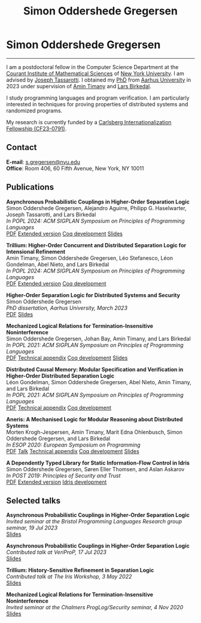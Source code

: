 #+TITLE: Simon Oddershede Gregersen
#+AUTHOR: Simon Oddershede Gregersen
#+EMAIL: s.gregersen@nyu.edu
#+options: toc:nil num:0
#+options: author:nil creator:nil
#+options: html-style:nil html-scripts:nil
#+options: timestamp:nil
#+html_doctype: html5
#+html_head: <link rel="stylesheet" type="text/css" href="org.css" />

* Simon Oddershede Gregersen
  -----
  #+attr_html: :style float: right; margin: 0 0 20px 20px; text-align: right;
  #+begin_sidebar
  #+ATTR_HTML: :style border-radius: 2%; width: 200px;
  [[./photo.jpg]]
  #+end_sidebar

  # #+ATTR_HTML: :style color: red;
  # I am no longer affiliated with Aarhus University and may loose access to this homepage.
  # Please continue to my personal website at _*[[https://simongregersen.com][https://simongregersen.com]]*_.

  I am a postdoctoral fellow in the Computer Science Department at the [[https://cims.nyu.edu][Courant Institute of Mathematical Sciences]] of [[https://www.nyu.edu][New York University]].
  I am advised by [[https://cs.nyu.edu/~jt4767/][Joseph Tassarotti]].
  I obtained my [[https://pure.au.dk/portal/en/publications/higherorder-separation-logic-for-distributed-systems-and-security(ff07ec22-10d5-4e8e-86da-3e2a5609b2bd).html][PhD]] from [[http://cs.au.dk][Aarhus University]] in 2023 under supervision of [[https://cs.au.dk/~timany][Amin Timany]] and [[http://cs.au.dk/~birke/][Lars Birkedal]].

  I study programming languages and program verification.
  I am particularly interested in techniques for proving properties of distributed systems and randomized programs.

  My research is currently funded by a [[https://www.carlsbergfondet.dk/en/Bevillingshaver/Formidling/Bevillingsoversigt/CF23_0791_Simon-Oddershede-Gregersen][Carlsberg Internationalization Fellowship (CF23-0791)]].

** Contact
   *E-mail*: [[mailto:s.gregersen@nyu.edu][s.gregersen@nyu.edu]] \\
   *Office*: Room 406, 60 Fifth Avenue, New York, NY 10011

   #+begin_connect
   [[https://orcid.org/0000-0001-6045-5232][file:orcid.svg]]
   [[https://github.com/simongregersen][file:github.svg]]
   [[https://scholar.google.com/citations?user=I-ltakEAAAAJ][file:scholar.svg]]
   #+end_connect

** Publications
   #+begin_pubs
   *Asynchronous Probabilistic Couplings in Higher-Order Separation Logic* \\
   Simon Oddershede Gregersen, Alejandro Aguirre, Philipp G. Haselwarter, Joseph Tassarotti, and Lars Birkedal \\
   /In POPL 2024: ACM SIGPLAN Symposium on Principles of Programming Languages/ \\
   [[./papers/2024-clutch.pdf][PDF]] [[https://arxiv.org/abs/2301.10061][Extended version]] [[https://github.com/logsem/clutch][Coq development]] [[./slides/2024-popl.pdf][Slides]]

   *Trillium: Higher-Order Concurrent and Distributed Separation Logic for Intensional Refinement* \\
   Amin Timany, Simon Oddershede Gregersen, Léo Stefanesco, Léon Gondelman, Abel Nieto, and Lars Birkedal \\
   /In POPL 2024: ACM SIGPLAN Symposium on Principles of Programming Languages/ \\
   [[./papers/2024-trillium.pdf][PDF]] [[https://arxiv.org/abs/2109.07863][Extended version]] [[https://github.com/logsem/trillium][Coq development]]

   *Higher-Order Separation Logic for Distributed Systems and Security* \\
   Simon Oddershede Gregersen \\
   /PhD dissertation, Aarhus University, March 2023/ \\
   [[./papers/2023-thesis.pdf][PDF]] [[./slides/2023-phd-defence.pdf][Slides]]

   *Mechanized Logical Relations for Termination-Insensitive Noninterference* \\
   Simon Oddershede Gregersen, Johan Bay, Amin Timany, and Lars Birkedal \\
   /In POPL 2021: ACM SIGPLAN Symposium on Principles of Programming Languages/ \\
   [[./papers/2021-tiniris.pdf][PDF]] [[./papers/2021-tiniris-appendix.pdf][Technical appendix]] [[https://github.com/logsem/iris-tini][Coq development]] [[./slides/2021-popl.pdf][Slides]]

   *Distributed Causal Memory: Modular Specification and Verification in Higher-Order Distributed Separation Logic* \\
   Léon Gondelman, Simon Oddershede Gregersen, Abel Nieto, Amin Timany, and Lars Birkedal \\
   /In POPL 2021: ACM SIGPLAN Symposium on Principles of Programming Languages/ \\
   [[./papers/2021-ccddb.pdf][PDF]] [[./papers/2021-ccddb-appendix.pdf][Technical appendix]] [[https://doi.org/10.5281/zenodo.4066607][Coq development]]

   *Aneris: A Mechanised Logic for Modular Reasoning about Distributed Systems* \\
   Morten Krogh-Jespersen, Amin Timany, Marit Edna Ohlenbusch, Simon Oddershede Gregersen, and Lars Birkedal \\
   /In ESOP 2020: European Symposium on Programming/ \\
   [[./papers/2020-esop-aneris-final.pdf][PDF]] [[https://www.morressier.com/article/aneris-mechanised-logic-modular-reasoning-distributed-systems/604907f41a80aac83ca25d44][Talk]] [[./papers/2020-esop-aneris-final-appendix.pdf][Technical appendix]] [[https://github.com/logsem/aneris][Coq development]] [[./slides/2021-esop.pdf][Slides]]

   *A Dependently Typed Library for Static Information-Flow Control in Idris* \\
   Simon Oddershede Gregersen, Søren Eller Thomsen, and Aslan Askarov \\
   /In POST 2019: Principles of Security and Trust/ \\
   [[./papers/2019-post-depsec.pdf][PDF]] [[./papers/2019-post-depsec-full.pdf][Extended version]] [[https://github.com/simongregersen/DepSec][Idris development]]
   #+end_pubs

** Selected talks
   #+begin_pubs
   *Asynchronous Probabilistic Couplings in Higher-Order Separation Logic* \\
   /Invited seminar at the Bristol Programming Languages Research group seminar, 19 Jul 2023/ \\
   [[./slides/2023-bristol.pdf][Slides]]

   *Asynchronous Probabilistic Couplings in Higher-Order Separation Logic* \\
   /Contributed talk at VeriProP, 17 Jul 2023/ \\
   [[./slides/2023-veriprop.pdf][Slides]]

   *Trillium: History-Sensitive Refinement in Separation Logic* \\
   /Contributed talk at The Iris Workshop, 3 May 2022/ \\
   [[./slides/2022-iris-workshop.pdf][Slides]]

   *Mechanized Logical Relations for Termination-Insensitive Noninterference* \\
   /Invited seminar at the Chalmers ProgLog/Security seminar, 4 Nov 2020/ \\
   [[./slides/2020-chalmers.pdf][Slides]]
   #+end_pubs

# ** Teaching
#   - Teaching assistant for Compilation with [[http://askarov.net][Aslan Askarov]] (BSc course, [[https://kursuskatalog.au.dk/en/course/100489/Compilation][2020]])
#   - Guest lecturer in Program Analysis and Verification (MSc course, [[https://kursuskatalog.au.dk/en/course/92807/Program-Analysis-and-Verification][2019]]) on
#     /Concurrency and Invariants/
#   - Guest lecturer in Language-Based Security (MSc course, [[https://kursuskatalog.au.dk/en/course/82764/Language-Based-Security][2019]]) on /Spectre and
#     Meltdown/
#   - Teaching assistant for Programming Languages with [[https://cs.au.dk/~amoeller][Anders Møller]] (BSc
#     course, [[https://kursuskatalog.au.dk/en/course/72475/Programming-Languages][2018]], [[https://kursuskatalog.au.dk/en/course/82755/Programming-Languages][2019]], [[https://kursuskatalog.au.dk/en/course/111642/Programming-Languages][2022]])
#   - Teaching assistant for Functional Programming with [[http://users-cs.au.dk/spitters/][Bas Spitters]] (MSc
#     course, [[https://kursuskatalog.au.dk/en/course/82741/Functional-Programming][2018]])
